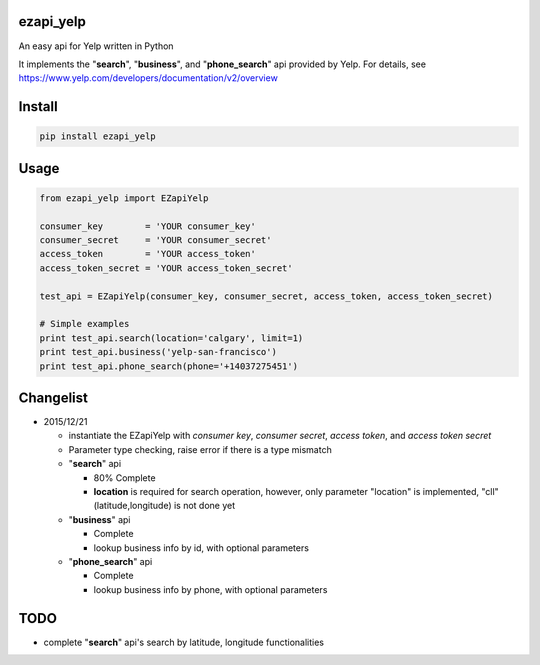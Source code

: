 ezapi\_yelp
===========

|PyPI| |PyPI|

An easy api for Yelp written in Python

It implements the "**search**", "**business**", and "**phone\_search**"
api provided by Yelp. For details, see
https://www.yelp.com/developers/documentation/v2/overview

Install
=======

.. code:: bash

    pip install ezapi_yelp

Usage
=====

.. code:: python

    from ezapi_yelp import EZapiYelp

    consumer_key        = 'YOUR consumer_key'
    consumer_secret     = 'YOUR consumer_secret'
    access_token        = 'YOUR access_token'
    access_token_secret = 'YOUR access_token_secret'

    test_api = EZapiYelp(consumer_key, consumer_secret, access_token, access_token_secret)

    # Simple examples
    print test_api.search(location='calgary', limit=1)
    print test_api.business('yelp-san-francisco')
    print test_api.phone_search(phone='+14037275451')

Changelist
==========

-  2015/12/21

   -  instantiate the EZapiYelp with *consumer key*, *consumer secret*,
      *access token*, and *access token secret*
   -  Parameter type checking, raise error if there is a type mismatch
   -  "**search**" api

      -  80% Complete
      -  **location** is required for search operation, however, only
         parameter "location" is implemented, "cll" (latitude,longitude)
         is not done yet

   -  "**business**" api

      -  Complete
      -  lookup business info by id, with optional parameters

   -  "**phone\_search**" api

      -  Complete
      -  lookup business info by phone, with optional parameters

TODO
====

-  complete "**search**" api's search by latitude, longitude
   functionalities

.. |PyPI| image:: https://img.shields.io/pypi/dm/ezapi-yelp.svg
   :target: https://pypi.python.org/pypi/ezapi-yelp
.. |PyPI| image:: https://img.shields.io/pypi/v/ezapi_yelp.svg
   :target: https://pypi.python.org/pypi/ezapi-yelp
